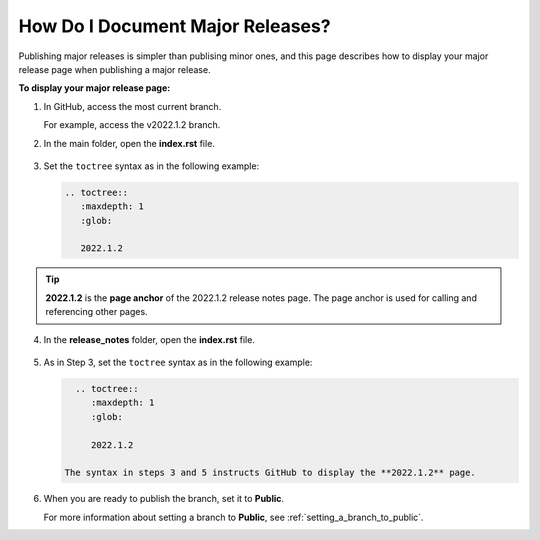 .. _documenting_major_releases:

***********************
How Do I Document Major Releases?
***********************
Publishing major releases is simpler than publising minor ones, and this page describes how to display your major release page when publishing a major release.

**To display your major release page:**

1. In GitHub, access the most current branch.
  
   For example, access the v2022.1.2 branch.

2. In the main folder, open the **index.rst** file.

    ::

3. Set the ``toctree`` syntax as in the following example:

   .. code-block::

      .. toctree::
         :maxdepth: 1
         :glob:

         2022.1.2

.. tip:: **2022.1.2** is the **page anchor** of the 2022.1.2 release notes page. The page anchor is used for calling and referencing other pages.

4. In the **release_notes** folder, open the **index.rst** file.

    ::

5. As in Step 3, set the ``toctree`` syntax as in the following example:

   .. code-block::

      .. toctree::
         :maxdepth: 1
         :glob:

         2022.1.2

    The syntax in steps 3 and 5 instructs GitHub to display the **2022.1.2** page.

6. When you are ready to publish the branch, set it to **Public**.

   For more information about setting a branch to **Public**, see :ref:`setting_a_branch_to_public`.